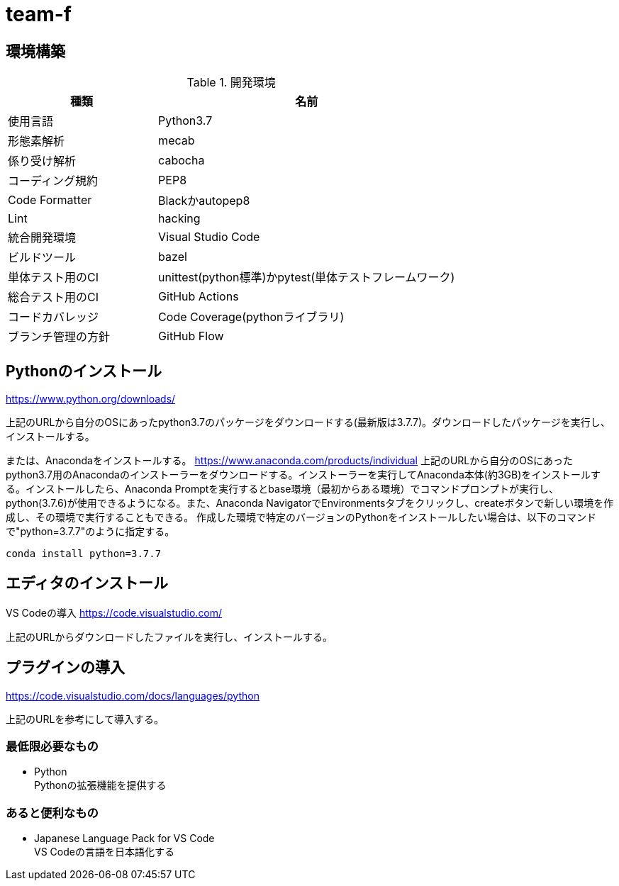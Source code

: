 
= team-f

== 環境構築

[cols="1,2", options="header"]
.開発環境
|===
|種類
|名前

|使用言語
|Python3.7

|形態素解析
|mecab

|係り受け解析
|cabocha

|コーディング規約
|PEP8

|Code Formatter
|Blackかautopep8

|Lint
|hacking

|統合開発環境
|Visual Studio Code

|ビルドツール
|bazel

|単体テスト用のCI
|unittest(python標準)かpytest(単体テストフレームワーク)

|総合テスト用のCI
|GitHub Actions

|コードカバレッジ
|Code Coverage(pythonライブラリ)

|ブランチ管理の方針
|GitHub Flow
|===

==  Pythonのインストール

https://www.python.org/downloads/

上記のURLから自分のOSにあったpython3.7のパッケージをダウンロードする(最新版は3.7.7)。ダウンロードしたパッケージを実行し、インストールする。

または、Anacondaをインストールする。
https://www.anaconda.com/products/individual
上記のURLから自分のOSにあったpython3.7用のAnacondaのインストーラーをダウンロードする。インストーラーを実行してAnaconda本体(約3GB)をインストールする。インストールしたら、Anaconda Promptを実行するとbase環境（最初からある環境）でコマンドプロンプトが実行し、python(3.7.6)が使用できるようになる。また、Anaconda NavigatorでEnvironmentsタブをクリックし、createボタンで新しい環境を作成し、その環境で実行することもできる。
作成した環境で特定のバージョンのPythonをインストールしたい場合は、以下のコマンドで"python=3.7.7"のように指定する。 +
[source,windows]
----
conda install python=3.7.7
----

== エディタのインストール

VS Codeの導入
https://code.visualstudio.com/

上記のURLからダウンロードしたファイルを実行し、インストールする。

== プラグインの導入
https://code.visualstudio.com/docs/languages/python

上記のURLを参考にして導入する。

=== 最低限必要なもの
* Python +
Pythonの拡張機能を提供する

=== あると便利なもの
* Japanese Language Pack for VS Code +
VS Codeの言語を日本語化する
